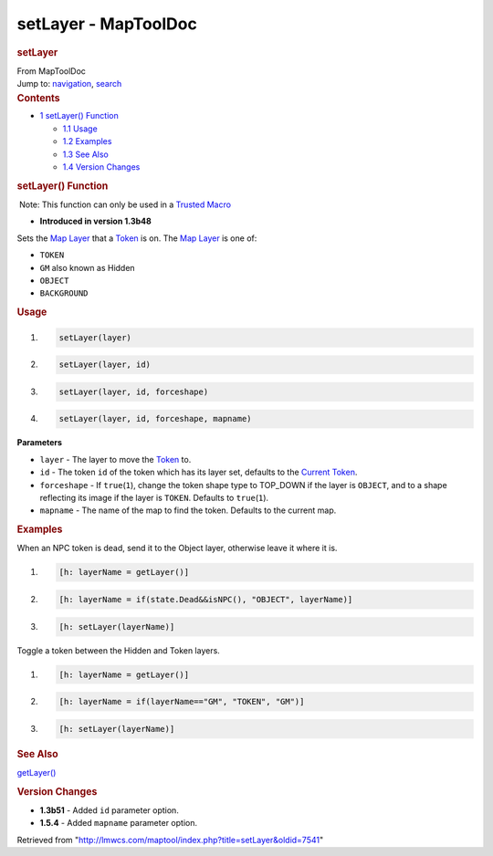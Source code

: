 =====================
setLayer - MapToolDoc
=====================

.. contents::
   :depth: 3
..

.. container:: noprint
   :name: mw-page-base

.. container:: noprint
   :name: mw-head-base

.. container:: mw-body
   :name: content

   .. container:: mw-indicators

   .. rubric:: setLayer
      :name: firstHeading
      :class: firstHeading

   .. container:: mw-body-content
      :name: bodyContent

      .. container::
         :name: siteSub

         From MapToolDoc

      .. container::
         :name: contentSub

      .. container:: mw-jump
         :name: jump-to-nav

         Jump to: `navigation <#mw-head>`__, `search <#p-search>`__

      .. container:: mw-content-ltr
         :name: mw-content-text

         .. container:: toc
            :name: toc

            .. container::
               :name: toctitle

               .. rubric:: Contents
                  :name: contents

            -  `1 setLayer() Function <#setLayer.28.29_Function>`__

               -  `1.1 Usage <#Usage>`__
               -  `1.2 Examples <#Examples>`__
               -  `1.3 See Also <#See_Also>`__
               -  `1.4 Version Changes <#Version_Changes>`__

         .. rubric:: setLayer() Function
            :name: setlayer-function

         .. container::

             Note: This function can only be used in a `Trusted
            Macro <Trusted_Macro>`__

         .. container:: template_version

            • **Introduced in version 1.3b48**

         .. container:: template_description

            Sets the `Map
            Layer </maptool/index.php?title=Map_Layer&action=edit&redlink=1>`__
            that a `Token <Token>`__ is on.
            The `Map
            Layer </maptool/index.php?title=Map_Layer&action=edit&redlink=1>`__
            is one of:

            -  ``TOKEN``
            -  ``GM`` also known as Hidden
            -  ``OBJECT``
            -  ``BACKGROUND``

             

         .. rubric:: Usage
            :name: usage

         .. container:: mw-geshi mw-code mw-content-ltr

            .. container:: mtmacro source-mtmacro

               #. .. code-block:: none

                     setLayer(layer)

               #. .. code-block:: none

                     setLayer(layer, id)

               #. .. code-block:: none

                     setLayer(layer, id, forceshape)

               #. .. code-block:: none

                     setLayer(layer, id, forceshape, mapname)

         **Parameters**

         -  ``layer`` - The layer to move the
            `Token <Token>`__ to.
         -  ``id`` - The token ``id`` of the token which has its layer
            set, defaults to the `Current
            Token <Current_Token>`__.
         -  ``forceshape`` - If ``true``\ (``1``), change the token
            shape type to TOP_DOWN if the layer is ``OBJECT``, and to a
            shape reflecting its image if the layer is ``TOKEN``.
            Defaults to ``true``\ (``1``).
         -  ``mapname`` - The name of the map to find the token.
            Defaults to the current map.

         .. rubric:: Examples
            :name: examples

         .. container:: template_examples

            When an NPC token is dead, send it to the Object layer,
            otherwise leave it where it is.

            .. container:: mw-geshi mw-code mw-content-ltr

               .. container:: mtmacro source-mtmacro

                  #. .. code-block:: none

                        [h: layerName = getLayer()]

                  #. .. code-block:: none

                        [h: layerName = if(state.Dead&&isNPC(), "OBJECT", layerName)]

                  #. .. code-block:: none

                        [h: setLayer(layerName)]

            Toggle a token between the Hidden and Token layers.

            .. container:: mw-geshi mw-code mw-content-ltr

               .. container:: mtmacro source-mtmacro

                  #. .. code-block:: none

                        [h: layerName = getLayer()]

                  #. .. code-block:: none

                        [h: layerName = if(layerName=="GM", "TOKEN", "GM")]

                  #. .. code-block:: none

                        [h: setLayer(layerName)]

         .. rubric:: See Also
            :name: see-also

         .. container:: template_also

            `getLayer() <getLayer>`__

         .. rubric:: Version Changes
            :name: version-changes

         .. container:: template_changes

            -  **1.3b51** - Added ``id`` parameter option.
            -  **1.5.4** - Added ``mapname`` parameter option.

      .. container:: printfooter

         Retrieved from
         "http://lmwcs.com/maptool/index.php?title=setLayer&oldid=7541"

